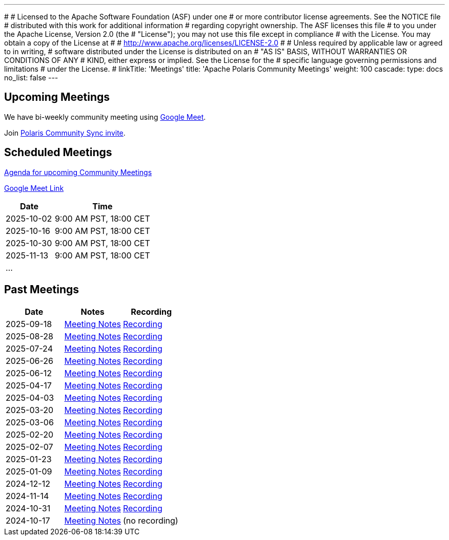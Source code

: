 ---
#
# Licensed to the Apache Software Foundation (ASF) under one
# or more contributor license agreements.  See the NOTICE file
# distributed with this work for additional information
# regarding copyright ownership.  The ASF licenses this file
# to you under the Apache License, Version 2.0 (the
# "License"); you may not use this file except in compliance
# with the License.  You may obtain a copy of the License at
#
#   http://www.apache.org/licenses/LICENSE-2.0
#
# Unless required by applicable law or agreed to in writing,
# software distributed under the License is distributed on an
# "AS IS" BASIS, WITHOUT WARRANTIES OR CONDITIONS OF ANY
# KIND, either express or implied.  See the License for the
# specific language governing permissions and limitations
# under the License.
#
linkTitle: 'Meetings'
title: 'Apache Polaris Community Meetings'
weight: 100
cascade:
  type: docs
  no_list: false
---

== Upcoming Meetings

We have bi-weekly community meeting using https://meet.google.com/pii-faxn-woh[Google Meet].

Join https://groups.google.com/u/0/g/polaris-community-sync[Polaris Community Sync invite].

== Scheduled Meetings

https://docs.google.com/document/d/1TAAMjCtk4KuWSwfxpCBhhK9vM1k_3n7YE4L28slclXU/[Agenda for upcoming Community Meetings]

https://meet.google.com/pii-faxn-woh[Google Meet Link]

[cols="1,2"]
|===
| Date | Time

| 2025-10-02 | 9:00 AM PST, 18:00 CET
| 2025-10-16 | 9:00 AM PST, 18:00 CET
| 2025-10-30 | 9:00 AM PST, 18:00 CET
| 2025-11-13 | 9:00 AM PST, 18:00 CET
| ... |
|===

== Past Meetings

[cols="1,1,1"]
|===
| Date | Notes | Recording

| 2025-09-18
| https://docs.google.com/document/d/1TAAMjCtk4KuWSwfxpCBhhK9vM1k_3n7YE4L28slclXU/edit?tab=t.0#heading=h.jod47mjoxkhu[Meeting Notes]
| https://drive.google.com/file/d/1Kv09o_874V8UrzPr8gJVOh77duvyJYXN/view?usp=sharing[Recording]

| 2025-08-28
| https://docs.google.com/document/d/1TAAMjCtk4KuWSwfxpCBhhK9vM1k_3n7YE4L28slclXU/edit?tab=t.0#heading=h.ipbpqe5gczrn[Meeting Notes]
| https://drive.google.com/file/d/139GiJqOaLOUea9e2CKyD3aBMhKR6IUu6/view?usp=sharing[Recording]

| 2025-07-24
| https://docs.google.com/document/d/1TAAMjCtk4KuWSwfxpCBhhK9vM1k_3n7YE4L28slclXU/edit?tab=t.0#heading=h.so9ui7xnrp4p[Meeting Notes]
| https://drive.google.com/file/d/1MZfz_yr1y20BbZf6MSqFidPpSNfBKEzr/view?usp=sharing[Recording]

| 2025-06-26
| https://docs.google.com/document/d/1TAAMjCtk4KuWSwfxpCBhhK9vM1k_3n7YE4L28slclXU/edit?tab=t.0#heading=h.pnvo802xxv0e[Meeting Notes]
| https://drive.google.com/file/d/15xPXCGVSKmfc5HWI4CYbfiBC5HnUtR16/view?usp=sharing[Recording]

| 2025-06-12
| https://docs.google.com/document/d/1TAAMjCtk4KuWSwfxpCBhhK9vM1k_3n7YE4L28slclXU/edit?pli=1&tab=t.0#heading=h.5uuvx1b2337n[Meeting Notes]
| https://drive.google.com/file/d/1QjMpC87ML6kH4EC2Ni5j29W71yBsHigo/view?usp=sharing[Recording]

| 2025-04-17
| https://docs.google.com/document/d/1TAAMjCtk4KuWSwfxpCBhhK9vM1k_3n7YE4L28slclXU/edit?tab=t.0#heading=h.eiizsjmxfku0[Meeting Notes]
| https://drive.google.com/file/d/1EOxaC7kia7tzvvM0Tlkz8foX6HAWPm_f/view?usp=sharing[Recording]

| 2025-04-03
| https://docs.google.com/document/d/1TAAMjCtk4KuWSwfxpCBhhK9vM1k_3n7YE4L28slclXU/edit?tab=t.0#heading=h.v0mdrj9jcx6[Meeting Notes]
| https://drive.google.com/file/d/1fiiusq6_0De42Mo3HZw8V84SG_W3RmGT/view?usp=sharing[Recording]

| 2025-03-20
| https://docs.google.com/document/d/1TAAMjCtk4KuWSwfxpCBhhK9vM1k_3n7YE4L28slclXU/edit?tab=t.0#heading=h.l6joklbsu47m[Meeting Notes]
| https://drive.google.com/file/d/1O2EO7ekFUnfpk2OY7yzP3WybNQ-hG5Zv/view?usp=sharing[Recording]

| 2025-03-06
| https://docs.google.com/document/d/1TAAMjCtk4KuWSwfxpCBhhK9vM1k_3n7YE4L28slclXU/edit?tab=t.0#heading=h.6gu54yfnttkk[Meeting Notes]
| https://drive.google.com/file/d/1Wopf6oUboprb0wtFTvO-R0ul-EtYC6kH/view?usp=sharing[Recording]

| 2025-02-20
| https://docs.google.com/document/d/1TAAMjCtk4KuWSwfxpCBhhK9vM1k_3n7YE4L28slclXU/edit?tab=t.0#heading=h.id5duukeme15[Meeting Notes]
| https://drive.google.com/file/d/1HZaGnQV-MhFGDGjgmk9JFDeNq0899AEo/view?usp=sharing[Recording]

| 2025-02-07
| https://docs.google.com/document/d/1TAAMjCtk4KuWSwfxpCBhhK9vM1k_3n7YE4L28slclXU/edit?tab=t.0#heading=h.qiszvigy44bi[Meeting Notes]
| https://drive.google.com/file/d/1pRfyRpQGjWglEg8OTanBz2UQAO5ObFOl/view?usp=sharing[Recording]

| 2025-01-23
| https://docs.google.com/document/d/1TAAMjCtk4KuWSwfxpCBhhK9vM1k_3n7YE4L28slclXU/edit?tab=t.0#heading=h.kf4agp8flxjb[Meeting Notes] 
| https://drive.google.com/file/d/1AXy-WkUNP4Fo73ijXYFDk3cRFKiBQ-XI/view?usp=sharing[Recording]

| 2025-01-09
| https://docs.google.com/document/d/1TAAMjCtk4KuWSwfxpCBhhK9vM1k_3n7YE4L28slclXU/edit?tab=t.0#heading=h.kf4agp8flxjb[Meeting Notes] 
| https://drive.google.com/file/d/1p1OFXwIiBXo_qiQoP_T-qNn9tkBXkq_p/view?usp=sharing[Recording]

| 2024-12-12
| https://docs.google.com/document/d/1TAAMjCtk4KuWSwfxpCBhhK9vM1k_3n7YE4L28slclXU/edit?tab=t.0#heading=h.kf4agp8flxjb[Meeting Notes]
| https://drive.google.com/file/d/1OJiOnn9otN36tgibTMk73wSl01wEak9M/view?usp=sharing[Recording]

| 2024-11-14
| https://docs.google.com/document/d/1TAAMjCtk4KuWSwfxpCBhhK9vM1k_3n7YE4L28slclXU/edit?tab=t.0#heading=h.kf4agp8flxjb[Meeting Notes]
| https://drive.google.com/file/d/1a2B5c0hychdRuIcNSl2ltEkoH3VcR0J1/view?usp=sharing[Recording]

| 2024-10-31
| https://docs.google.com/document/d/1TAAMjCtk4KuWSwfxpCBhhK9vM1k_3n7YE4L28slclXU/edit?tab=t.0#heading=h.kf4agp8flxjb[Meeting Notes]
| https://drive.google.com/file/d/1yZkcs8iif2QOFqWhr6rWOKyGJAoIR8aX/view?usp=drive_link[Recording]

| 2024-10-17
| https://docs.google.com/document/d/1TAAMjCtk4KuWSwfxpCBhhK9vM1k_3n7YE4L28slclXU/edit?tab=t.0#heading=h.kf4agp8flxjb[Meeting Notes]
| (no recording)
|===
////
| {{< youtube id=xyz loading=lazy title="Not a Polaris meeting" >}}
////
